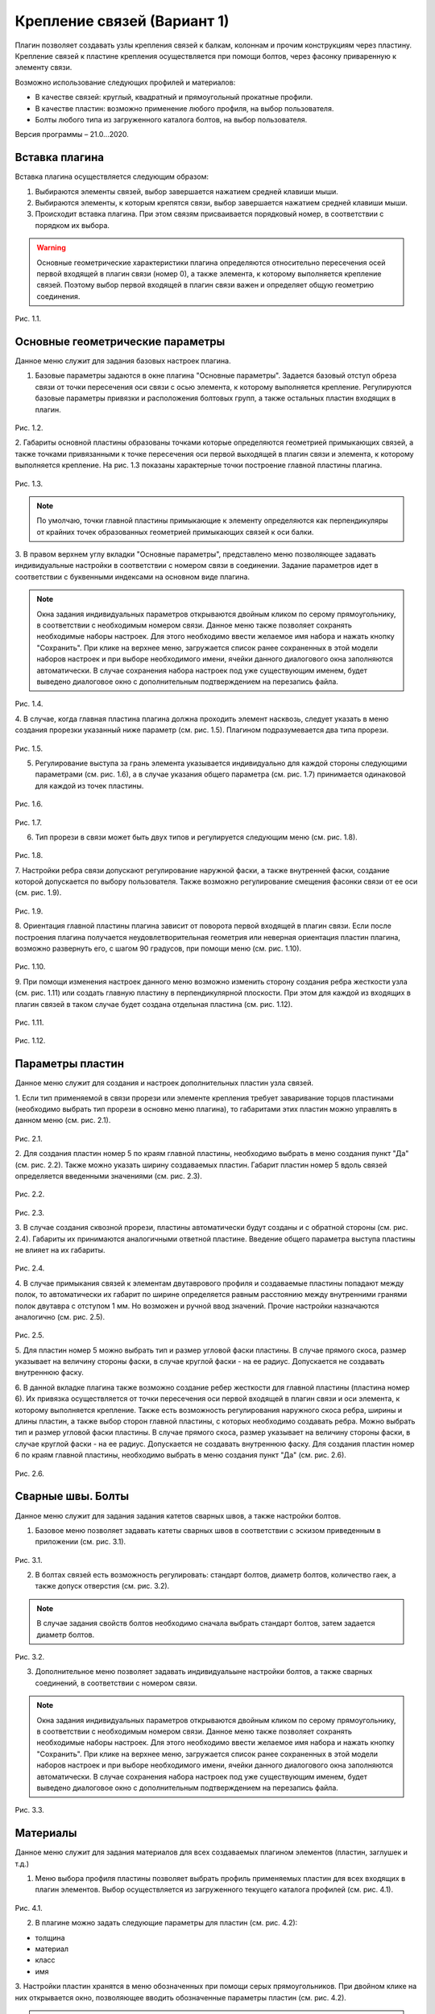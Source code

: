.. _Крепление связей (Вариант 1).:

===========================
Крепление связей (Вариант 1)
===========================

Плагин позволяет создавать узлы крепления связей к балкам, колоннам и прочим конструкциям через пластину.
Крепление связей к плаcтине крепления осуществляется при помощи болтов, через фасонку приваренную к элементу связи.

Возможно использование следующих профилей и материалов:

-  В качестве связей: круглый, квадратный и прямоугольный прокатные профили.

-  В качестве пластин: возможно применение любого профиля, на выбор пользователя.

-  Болты любого типа из загруженного каталога болтов, на выбор пользователя.

Версия программы – 21.0...2020.

.. _header-b1-1:

Вставка плагина
---------------

Вставка плагина осуществляется следующим образом:

1. Выбираются элементы связей, выбор завершается нажатием средней клавиши мыши.

2. Выбираются элементы, к которым крепятся связи, выбор завершается нажатием средней клавиши мыши.

3. Происходит вставка плагина. При этом связям присваивается порядковый номер, в соответствии с порядком их выбора.

.. warning::
   Основные геометрические характеристики плагина определяются относительно пересечения осей первой входящей в плагин связи (номер 0), 
   а также элемента, к которому выполняется крепление связей. Поэтому выбор первой входящей в плагин связи важен и определяет
   общую геометрию соединения.

.. figure:: /AA_Brace_type1/pic/1.2.png
   :alt: 
   :align: center

Рис. 1.1.

.. _header-b1-2:

Основные геометрические параметры
---------------------------------

Данное меню служит для задания базовых настроек плагина.

1. Базовые параметры задаются в окне плагина "Основные параметры".
   Задается базовый отступ обреза связи от точки пересечения оси связи с осью элемента, к которому выполняется крепление. 
   Регулируются базовые параметры привязки и расположения болтовых групп, а также остальных пластин входящих в плагин.

.. figure:: /AA_Brace_type1/pic/1.1.PNG
   :alt: 
   :align: center

Рис. 1.2.

2. Габариты основной пластины образованы точками которые определяются геометрией примыкающих связей, а также точками 
привязанными к точке пересечения оси первой выходящей в плагин связи и элемента, к которому выполняется крепление. На рис. 1.3 
показаны характерные точки построение главной пластины плагина.

.. figure:: /AA_Brace_type1/pic/1.3.png
   :alt: 
   :align: center

Рис. 1.3.

.. note::
   По умолчаю, точки главной пластины примыкающие к элементу определяются как перпендикуляры от крайних точек образованных геометрией примыкающих
   связей к оси балки.

3. В правом верхнем углу вкладки "Основные параметры", представлено меню позволяющее задавать индивидуальные настройки в соответствии с номером связи в соединении. Задание параметров идет в
соответствии с буквенными индексами на основном виде плагина.

.. note::
   Окна задания индивидуальных параметров открываются двойным кликом по серому прямоугольнику, в соответствии с необходимым номером связи.
   Данное меню также позволяет сохранять необходимые наборы настроек. Для этого необходимо ввести желаемое имя набора и нажать кнопку "Сохранить".
   При клике на верхнее меню, загружается список ранее сохраненных в этой модели наборов настроек и при выборе необходимого имени, ячейки данного
   диалогового окна заполняются автоматически. В случае сохранения набора настроек под уже существующим именем, будет выведено диалоговое окно 
   с дополнительным подтверждением на перезапись файла.

.. figure:: /AA_Brace_type1/pic/1.4.png
   :alt: 
   :align: center

Рис. 1.4.

4. В случае, когда главная пластина плагина должна проходить элемент насквозь, следует указать в меню создания прорезки указанный ниже параметр (см. рис. 1.5).
Плагином подразумевается два типа прорези.

.. figure:: /AA_Brace_type1/pic/1.5.png
   :alt: 
   :align: center

Рис. 1.5.

5. Регулирование выступа за грань элемента указывается индивидуально для каждой стороны следующими параметрами (см. рис. 1.6), а в случае указания общего параметра (см. рис. 1.7) принимается одинаковой для каждой из точек пластины.

.. figure:: /AA_Brace_type1/pic/1.6.png
   :alt: 
   :align: center

Рис. 1.6.

.. figure:: /AA_Brace_type1/pic/1.7.png
   :alt: 
   :align: center

Рис. 1.7.

6. Тип прорези в связи может быть двух типов и регулируется следующим меню (см. рис. 1.8).

.. figure:: /AA_Brace_type1/pic/1.8.png
   :alt: 
   :align: center

Рис. 1.8.

7. Настройки ребра связи допускают регулирование наружной фаски, а также внутренней фаски, создание которой допускается по выбору пользователя. Также
возможно регулирование смещения фасонки связи от ее оси (см. рис. 1.9).

.. figure:: /AA_Brace_type1/pic/1.9.png
   :alt: 
   :align: center

Рис. 1.9.

8. Ориентация главной пластины плагина зависит от поворота первой входящей в плагин связи. Если после построения плагина получается неудовлетворительная
геометрия или неверная ориентация пластин плагина, возможно развернуть его, с шагом 90 градусов, при помощи меню (см. рис. 1.10).

.. figure:: /AA_Brace_type1/pic/1.10.png
   :alt: 
   :align: center

Рис. 1.10.

9. При помощи изменения настроек данного меню возможно изменить сторону создания ребра жесткости узла (см. рис. 1.11) или создать главную пластину в перпендикулярной
плоскости. При этом для каждой из входящих в плагин связей в таком случае будет создана отдельная пластина (см. рис. 1.12).

.. figure:: /AA_Brace_type1/pic/1.11.png
   :alt: 
   :align: center

Рис. 1.11.


.. figure:: /AA_Brace_type1/pic/1.12.png
   :alt: 
   :align: center

Рис. 1.12.

.. _header-b1-3:

Параметры пластин
-----------------

Данное меню служит для создания и настроек дополнительных пластин узла связей.

1. Если тип применяемой в связи прорези или элементе крепления требует заваривание торцов пластинами
(необходимо выбрать тип прорези в основно меню плагина), то габаритами этих пластин можно управлять в данном меню (см. рис. 2.1).

.. figure:: /AA_Brace_type1/pic/2.1.png
   :alt: 
   :align: center

Рис. 2.1.

2. Для создания пластин номер 5 по краям главной пластины, необходимо выбрать в меню создания пункт "Да" (см. рис. 2.2). Также можно указать ширину создаваемых пластин.
Габарит пластин номер 5 вдоль связей определяется введенными значениями (см. рис. 2.3).

.. figure:: /AA_Brace_type1/pic/2.2.png
   :alt: 
   :align: center

Рис. 2.2.

.. figure:: /AA_Brace_type1/pic/2.3.png
   :alt: 
   :align: center

Рис. 2.3.

3. В случае создания сквозной прорези, пластины автоматически будут созданы и с обратной стороны (см. рис. 2.4). Габариты их принимаются аналогичными ответной пластине.
Введение общего параметра выступа пластины не влияет на их габариты.

.. figure:: /AA_Brace_type1/pic/2.4.png
   :alt: 
   :align: center

Рис. 2.4.

4. В случае примыкания связей к элементам двутаврового профиля и создаваемые пластины попадают между полок, то автоматически их габарит по ширине определяется равным расстоянию между внутренними
гранями полок двутавра с отступом 1 мм. Но возможен и ручной ввод значений. Прочие настройки назначаются аналогично (см. рис. 2.5).

.. figure:: /AA_Brace_type1/pic/2.5.png
   :alt: 
   :align: center

Рис. 2.5.

5. Для пластин номер 5 можно выбрать тип и размер угловой фаски пластины. В случае прямого скоса, размер указывает на величину стороны фаски, в случае круглой фаски - на ее радиус. 
Допускается не создавать внутреннюю фаску.

6. В данной вкладке плагина также возможно создание ребер жесткости для главной пластины (пластина номер 6). Их привязка осуществляется от точки пересечения оси первой входящей в плагин связи и оси
элемента, к которому выполняется крепление. Также есть возможность регулирования наружного скоса ребра, ширины и длины пластин, а также выбор сторон главной пластины, с которых необходимо создавать ребра.
Можно выбрать тип и размер угловой фаски пластины. В случае прямого скоса, размер указывает на величину стороны фаски, в случае круглой фаски - на ее радиус. Допускается не создавать внутреннюю фаску.
Для создания пластин номер 6 по краям главной пластины, необходимо выбрать в меню создания пункт "Да" (см. рис. 2.6).

.. figure:: /AA_Brace_type1/pic/2.6.png
   :alt: 
   :align: center

Рис. 2.6.

.. _header-b1-4:

Сварные швы. Болты
------------------

Данное меню служит для задания задания катетов сварных швов, а также настройки болтов.

1. Базовое меню позволяет задавать катеты сварных швов в соответствии с эскизом приведенным в приложении (см. рис. 3.1). 

.. figure:: /AA_Brace_type1/pic/3.1.png
   :alt: 
   :align: center

Рис. 3.1.

2. В болтах связей есть возможность регулировать: стандарт болтов, диаметр болтов, количество гаек, а также допуск отверстия  (см. рис. 3.2). 

.. note::
   В случае задания свойств болтов необходимо сначала выбрать стандарт болтов, затем задается диаметр болтов.

.. figure:: /AA_Brace_type1/pic/3.2.png
   :alt: 
   :align: center

Рис. 3.2.

3. Дополнительное меню позволяет задавать индивидуальыне настройки болтов, а также сварных соединений, в соответствии с номером связи.

.. note::
   Окна задания индивидуальных параметров открываются двойным кликом по серому прямоугольнику, в соответствии с необходимым номером связи.
   Данное меню также позволяет сохранять необходимые наборы настроек. Для этого необходимо ввести желаемое имя набора и нажать кнопку "Сохранить".
   При клике на верхнее меню, загружается список ранее сохраненных в этой модели наборов настроек и при выборе необходимого имени, ячейки данного
   диалогового окна заполняются автоматически. В случае сохранения набора настроек под уже существующим именем, будет выведено диалоговое окно 
   с дополнительным подтверждением на перезапись файла.

.. figure:: /AA_Brace_type1/pic/3.3.png
   :alt: 
   :align: center

Рис. 3.3.

.. _header-b1-5:

Материалы
---------

Данное меню служит для задания материалов для всех создаваемых плагином элементов (пластин, заглушек и т.д.)

1. Меню выбора профиля пластины позволяет выбрать профиль применяемых пластин для всех входящих в плагин элементов. Выбор осуществляется
   из загруженного текущего каталога профилей (см. рис. 4.1). 

.. figure:: /AA_Brace_type1/pic/4.1.png
   :alt: 
   :align: center

Рис. 4.1.

2. В плагине можно задать следующие параметры для пластин (см. рис. 4.2):

- толщина

- материал

- класс

- имя

3. Настройки пластин хранятся в меню обозначенных при помощи серых прямоугольников. При двойном клике на них открывается окно, позволяющее вводить
обозначенные параметры пластин (см. рис. 4.2).

.. note::
   Окна задания настроек пластин открываются двойным кликом по серому прямоугольнику.
   Данное меню также позволяет сохранять необходимые наборы настроек. Для этого необходимо ввести желаемое имя набора и нажать кнопку "Сохранить".
   При клике на верхнее меню, загружается список ранее сохраненных в этой модели наборов настроек и при выборе необходимого имени, ячейки данного
   диалогового окна заполняются автоматически. В случае сохранения набора настроек под уже существующим именем, будет выведено диалоговое окно 
   с дополнительным подтверждением на перезапись файла.

.. figure:: /AA_Brace_type1/pic/4.2.png
   :alt: 
   :align: center

Рис. 4.2.

7. Меню выбора "Задать настройки пластин 2, 3 и 4" позволяет назначать толщину, класс и материал пластин связей, в зависимости от порядкового номера связи.
Аналогично прочим меню задания индивидуальных настроек, можно сохранять и загрузать требуемые наборы настроек  (см. рис. 4.3).

.. figure:: /AA_Brace_type1/pic/4.3.png
   :alt: 
   :align: center

Рис. 4.3.



